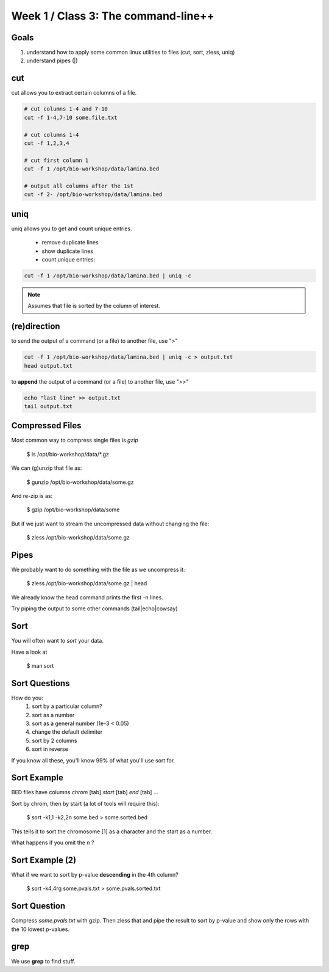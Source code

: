 Week 1 / Class 3: The command-line++
====================================

Goals
-----

1. understand how to apply some common linux utilities to files (cut, sort, zless, uniq)
2. understand pipes (|)

cut
---

cut allows you to extract certain columns of a file.


.. code-block:: bash

    # cut columns 1-4 and 7-10
    cut -f 1-4,7-10 some.file.txt
    
    # cut columns 1-4
    cut -f 1,2,3,4

    # cut first column 1
    cut -f 1 /opt/bio-workshop/data/lamina.bed

    # output all columns after the 1st
    cut -f 2- /opt/bio-workshop/data/lamina.bed

uniq
----

uniq allows you to get and count unique entries.

 + remove duplicate lines
 + show duplicate lines
 + count unique entries:


.. code-block:: bash

    cut -f 1 /opt/bio-workshop/data/lamina.bed | uniq -c

.. note::

    Assumes that file is sorted by the column of interest.

(re)direction
-------------

to send the output of a command (or a file) to another file, use ">"

.. code-block:: bash

    cut -f 1 /opt/bio-workshop/data/lamina.bed | uniq -c > output.txt
    head output.txt

to **append** the output of a command (or a file) to another file, use ">>"

.. code-block:: bash

    echo "last line" >> output.txt
    tail output.txt


Compressed Files
----------------

Most common way to compress single files is `gzip`

    $ ls /opt/bio-workshop/data/\*.gz

We can (g)unzip that file as:

    $ gunzip /opt/bio-workshop/data/some.gz

And re-zip is as:

    $ gzip /opt/bio-workshop/data/some

But if we just want to stream the uncompressed data without changing the file:

    $ zless /opt/bio-workshop/data/some.gz

Pipes
-----

We probably want to do something with the file as we uncompress it:

    $ zless /opt/bio-workshop/data/some.gz | head

We already know the head command prints the first -n lines.

Try piping the output to some other commands (tail|echo|cowsay)


Sort
----

You will often want to `sort` your data.

Have a look at

    $ man sort


Sort Questions
--------------

How do you:
   1) sort by a particular column?
   2) sort as a number
   3) sort as a general number (1e-3 < 0.05)
   4) change the default delimiter
   5) sort by 2 columns
   6) sort in reverse

If you know all these, you'll know 99% of what you'll use sort for.

Sort Example
------------

BED files have columns `chrom` [tab] `start` [tab] `end` [tab] ...

Sort by chrom, then by start (a lot of tools will require this):

    $ sort -k1,1 -k2,2n some.bed > some.sorted.bed

This tells it to sort the chromosome [1] as a character and the
start as a number.

What happens if you omit the `n` ?

Sort Example (2)
----------------

What if we want to sort by p-value **descending** in the 4th column?

    $ sort -k4,4rg some.pvals.txt > some.pvals.sorted.txt


Sort Question
-------------

Compress `some.pvals.txt` with gzip. Then zless that and
pipe the result to sort by p-value and show only the rows
with the 10 lowest p-values.

grep
----

We use **grep** to find stuff.

